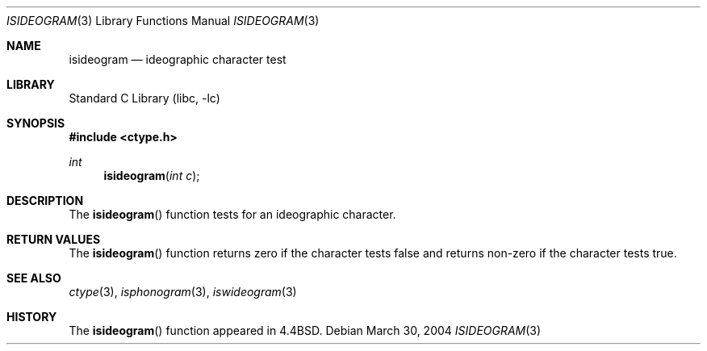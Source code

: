 .\"
.\" Copyright (c) 2004 Tim J. Robbins
.\" All rights reserved.
.\"
.\" Redistribution and use in source and binary forms, with or without
.\" modification, are permitted provided that the following conditions
.\" are met:
.\" 1. Redistributions of source code must retain the above copyright
.\"    notice, this list of conditions and the following disclaimer.
.\" 2. Redistributions in binary form must reproduce the above copyright
.\"    notice, this list of conditions and the following disclaimer in the
.\"    documentation and/or other materials provided with the distribution.
.\"
.\" THIS SOFTWARE IS PROVIDED BY THE AUTHOR AND CONTRIBUTORS ``AS IS'' AND
.\" ANY EXPRESS OR IMPLIED WARRANTIES, INCLUDING, BUT NOT LIMITED TO, THE
.\" IMPLIED WARRANTIES OF MERCHANTABILITY AND FITNESS FOR A PARTICULAR PURPOSE
.\" ARE DISCLAIMED.  IN NO EVENT SHALL THE AUTHOR OR CONTRIBUTORS BE LIABLE
.\" FOR ANY DIRECT, INDIRECT, INCIDENTAL, SPECIAL, EXEMPLARY, OR CONSEQUENTIAL
.\" DAMAGES (INCLUDING, BUT NOT LIMITED TO, PROCUREMENT OF SUBSTITUTE GOODS
.\" OR SERVICES; LOSS OF USE, DATA, OR PROFITS; OR BUSINESS INTERRUPTION)
.\" HOWEVER CAUSED AND ON ANY THEORY OF LIABILITY, WHETHER IN CONTRACT, STRICT
.\" LIABILITY, OR TORT (INCLUDING NEGLIGENCE OR OTHERWISE) ARISING IN ANY WAY
.\" OUT OF THE USE OF THIS SOFTWARE, EVEN IF ADVISED OF THE POSSIBILITY OF
.\" SUCH DAMAGE.
.\"
.\" $FreeBSD: head/lib/libc/locale/isideogram.3 196820 2009-09-04 07:44:58Z des $
.\"
.Dd March 30, 2004
.Dt ISIDEOGRAM 3
.Os
.Sh NAME
.Nm isideogram
.Nd ideographic character test
.Sh LIBRARY
.Lb libc
.Sh SYNOPSIS
.In ctype.h
.Ft int
.Fn isideogram "int c"
.Sh DESCRIPTION
The
.Fn isideogram
function tests for an ideographic character.
.Sh RETURN VALUES
The
.Fn isideogram
function returns zero if the character tests false and
returns non-zero if the character tests true.
.Sh SEE ALSO
.Xr ctype 3 ,
.Xr isphonogram 3 ,
.Xr iswideogram 3
.Sh HISTORY
The
.Fn isideogram
function appeared in
.Bx 4.4 .
